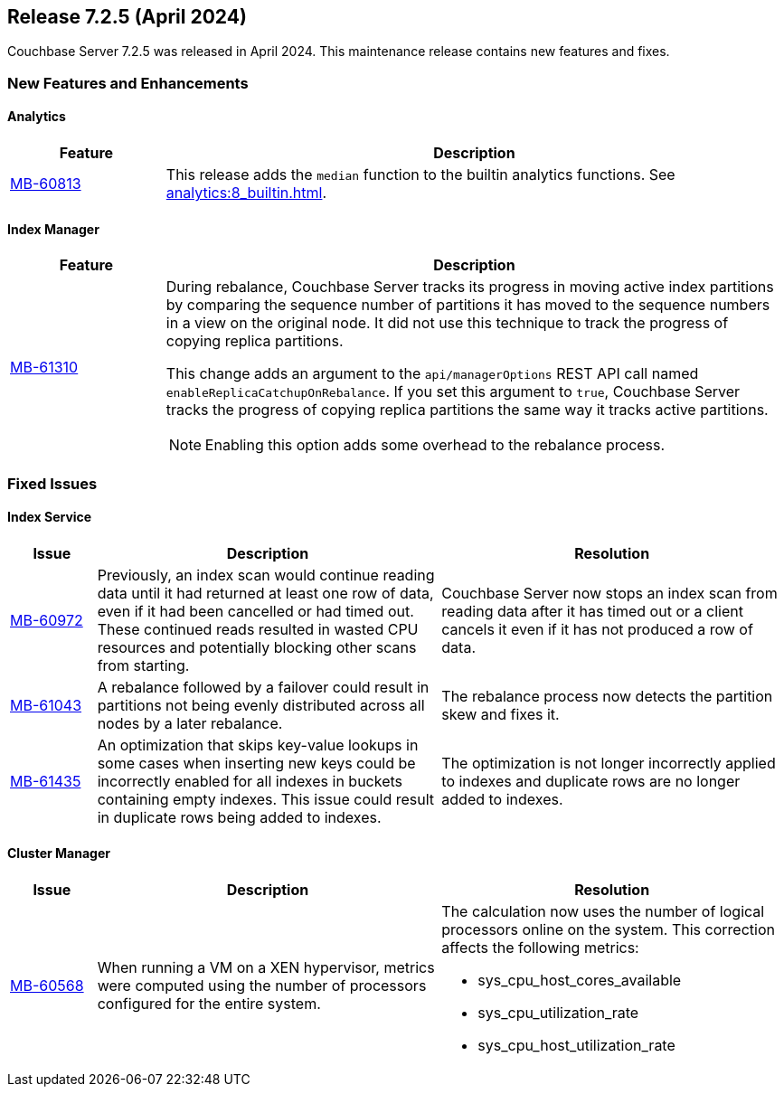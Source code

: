 
:erlang-7-2-4-note: The Erlang upgrade requires that users have installed Couchbase Server{nbsp}7.1.0 or later, before upgrading to 7.2.4.

[#release-725]
== Release 7.2.5 (April 2024)

Couchbase Server 7.2.5 was released in April 2024. 
This maintenance release contains new features and fixes.

[#new-features]
=== New Features and Enhancements

==== Analytics

[#table-new-features-725-analytics, cols="10,40"]
|===
|Feature | Description

| https://issues.couchbase.com/browse/MB-60813[MB-60813]
| This release adds the `median` function to the builtin analytics functions. 
See xref:analytics:8_builtin.adoc[]. 

|===


==== Index Manager

[#table-new-features-725-cluster-manager, cols="10,40"]
|===
|Feature | Description

| https://issues.couchbase.com/browse/MB-61310[MB-61310]
a| During rebalance, Couchbase Server tracks its progress in moving active index partitions by comparing the sequence number of partitions it has moved to the sequence numbers in a view on the original node.
It did not use this technique to track the progress of copying replica partitions.

This change adds an argument to the `api/managerOptions` REST API call named `enableReplicaCatchupOnRebalance`. 
If you set this argument to `true`, Couchbase Server tracks the progress of copying replica partitions the same way it tracks active partitions.

NOTE: Enabling this option adds some overhead to the rebalance process.

|===


=== Fixed Issues

==== Index Service

[#table-fixed-issues-725-index-service, cols="10,40,40"]
|===
|Issue | Description | Resolution

| https://issues.couchbase.com/browse/MB-60972[MB-60972]
| Previously, an index scan would continue reading data until it had returned at least one row of data, even if it had been cancelled or had timed out.
These continued reads resulted in wasted CPU resources and potentially blocking other scans from starting.

| Couchbase Server now stops an index scan from reading data after it has timed out or a client cancels it even if it has not produced a row of data.

| https://issues.couchbase.com/browse/MB-61043[MB-61043]
| A rebalance followed by a failover could result in partitions not being evenly distributed across all nodes by a later rebalance.
| The rebalance process now detects the partition skew and fixes it.

| https://issues.couchbase.com/browse/MB-61435[MB-61435]
| An optimization that skips key-value lookups in some cases when inserting new keys could be incorrectly enabled for all indexes in buckets containing empty indexes.
This issue could result in duplicate rows being added to indexes.
| The optimization is not longer incorrectly applied to indexes and duplicate rows are no longer added to indexes.

|===

==== Cluster Manager

[#table-fixed-issues-725-cluster-manager, cols="10,40,40"]
|===
|Issue | Description | Resolution

| https://issues.couchbase.com/browse/MB-60568[MB-60568]
| When running a VM on a XEN hypervisor, metrics were computed using the number of processors configured for the entire system. 
a| The calculation now uses the number of logical processors online on the system. This correction affects the following metrics: 

* sys_cpu_host_cores_available

* sys_cpu_utilization_rate

* sys_cpu_host_utilization_rate

|===









